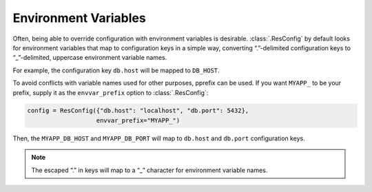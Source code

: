 =======================
 Environment Variables
=======================

Often, being able to override configuration with environment variables
is desirable. :class:`.ResConfig` by default looks for environment
variables that map to configuration keys in a simple way, converting
“.”-delimited configuration keys to “_”-delimited, uppercase
environment variable names.

For example, the configuration key ``db.host`` will be mapped to
``DB_HOST``.

To avoid conflicts with variable names used for other purposes,
pprefix can be used. If you want ``MYAPP_`` to be your prefix, supply
it as the ``envvar_prefix`` option to :class:`.ResConfig`:

.. code-block:: python

    config = ResConfig({"db.host": "localhost", "db.port": 5432},
                       envvar_prefix="MYAPP_")

Then, the ``MYAPP_DB_HOST`` and ``MYAPP_DB_PORT`` will map to ``db.host``
and ``db.port`` configuration keys.

.. note::

   The escaped “.” in keys will map to a “_” character for environment
   variable names.
